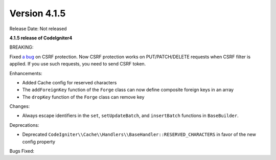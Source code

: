 Version 4.1.5
=============

Release Date: Not released

**4.1.5 release of CodeIgniter4**

BREAKING:

Fixed `a bug <https://github.com/codeigniter4/CodeIgniter4/issues/2913>`_ on CSRF protection.
Now CSRF protection works on PUT/PATCH/DELETE requests when CSRF filter is applied.
If you use such requests, you need to send CSRF token.

Enhancements:

- Added Cache config for reserved characters
- The ``addForeignKey`` function of the ``Forge`` class can now define composite foreign keys in an array
- The ``dropKey`` function of the ``Forge`` class can remove key

Changes:

- Always escape identifiers in the ``set``, ``setUpdateBatch``, and ``insertBatch`` functions in ``BaseBuilder``.

Deprecations:

- Deprecated ``CodeIgniter\\Cache\\Handlers\\BaseHandler::RESERVED_CHARACTERS`` in favor of the new config property

Bugs Fixed:
